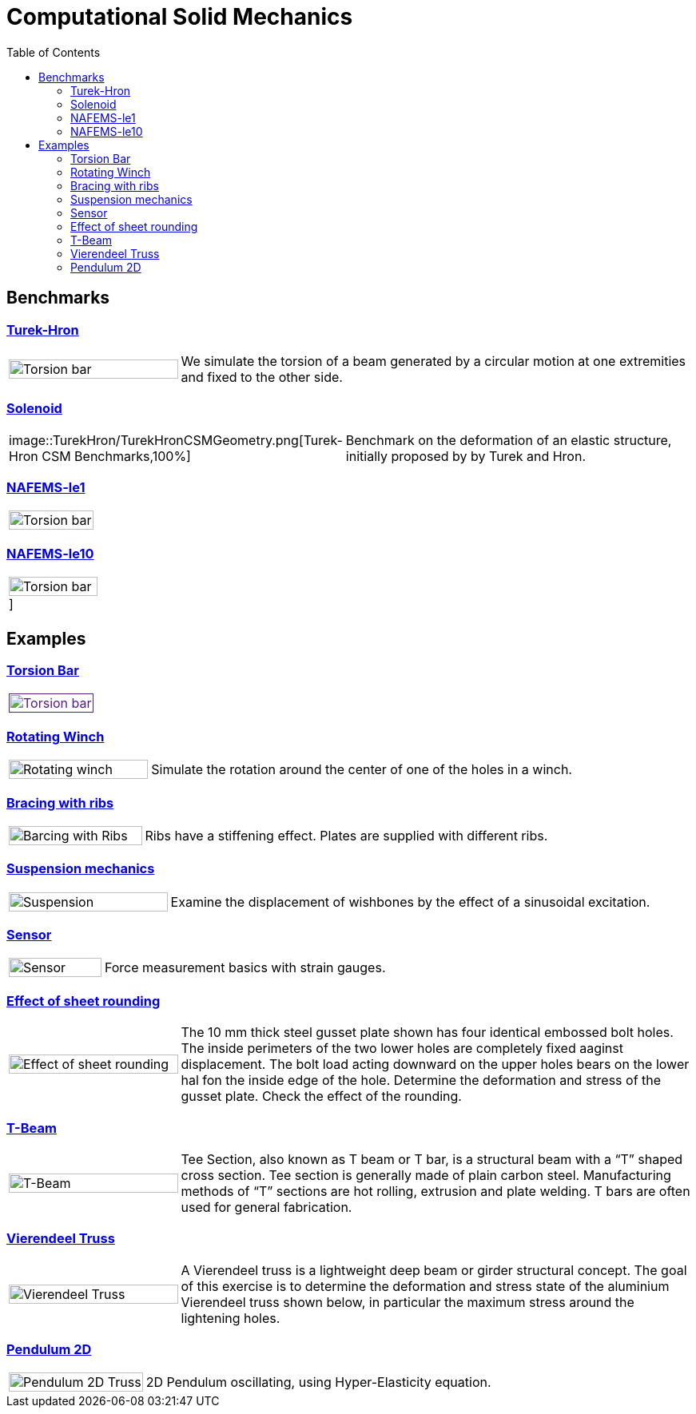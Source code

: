 = Computational Solid Mechanics
:toc: left

== Benchmarks

=== xref:TurekHron/README.adoc[Turek-Hron]
[cols="1,3"]
|===
| image:torsion-bar/torsionbarNeoHookIncompT2-600x300.png[Torsion bar,100%] | We simulate the torsion of a beam generated by a circular motion at one extremities and fixed to the other side.
|===


=== xref:solenoid/README.adoc[Solenoid]

[cols="1,3"]
|===
| image::TurekHron/TurekHronCSMGeometry.png[Turek-Hron CSM Benchmarks,100%] | Benchmark on the deformation of an elastic structure, initially proposed by by Turek and Hron.
|===

=== xref:NAFEMS-le1/README.adoc[NAFEMS-le1]

[cols="1,3"]
|===
| image:torsion-bar/torsionbarNeoHookIncompT2-600x300.png[Torsion bar,100%] |
|===

=== xref:NAFEMS-le10/README.adoc[NAFEMS-le10]

[cols="1,3"]
|===
| image:torsion-bar/torsionbarNeoHookIncompT2-600x300.png[Torsion bar,100%,url=xref:NAFEMS-le10/README.adoc[NAFEMS-le10]] | 
|===

== Examples
=== xref:torsion-bar/README.adoc[Torsion Bar]

[cols="1,3"]
|===
| image:torsion-bar/torsionbarNeoHookIncompT2-600x300.png[Torsion bar,100%,link=] |
|===


=== xref:rotating-winch/index.adoc[Rotating Winch]

[cols="1,3"]
|===
| image:rotating-winch/image1.png[Rotating winch,100%] | Simulate the rotation around the center of one of the holes in a winch.
|===


=== xref:ribs/index.adoc[Bracing with ribs]

[cols="1,3"]
|===
| image:ribs/image1.png[Barcing with Ribs,100%] | Ribs have a stiffening effect. Plates are supplied with different ribs.
|===

=== xref:suspension/index.adoc[Suspension mechanics]

[cols="1,3"]
|===
| image:suspension/image1.jpeg[Suspension,100%] | Examine the displacement of wishbones by the effect of a sinusoidal excitation.
|===

=== xref:sensor/index.adoc[Sensor]

[cols="1,3"]
|===
| image:sensor/image2.png[Sensor,100%] | Force measurement basics with strain gauges.
|===

=== xref:sheet-rounding/index.adoc[Effect of sheet rounding]

[cols="1,3"]
|===
|image:sheet-rounding/image1.png[Effect of sheet rounding,100%] | The 10 mm thick steel gusset plate shown has four identical embossed bolt holes. The inside perimeters of the two lower holes are completely fixed aaginst displacement. The bolt load acting downward on the upper holes bears on the lower hal fon the inside edge of the hole. Determine the deformation and stress of the gusset plate. Check the effect of the rounding.
|===

=== xref:t-beam/index.adoc[T-Beam]

[cols="1,3"]
|===
| image:t-beam/image2.png[T-Beam,100%] | Tee Section, also known as T beam or T bar, is a structural beam with a “T” shaped cross section. Tee section is generally made of plain carbon steel. Manufacturing methods of “T” sections are hot rolling, extrusion and plate welding. T bars are often used for general fabrication.
|===

=== xref:vierendeel-truss/index.adoc[Vierendeel Truss]

[cols="1,3"]
|===
| image:vierendeel-truss/image1.png[Vierendeel Truss,100%] | A Vierendeel truss is a lightweight deep beam or girder structural concept. The goal of this exercise is to determine the deformation and stress state of the aluminium Vierendeel truss shown below, in particular the maximum stress around the lightening holes.
|===


=== xref:pendulum2D/index.adoc[Pendulum 2D]

[cols="1,3"]
|===
| image:pendulum/2Dimage1.png[Pendulum 2D Truss,100%] | 2D Pendulum oscillating, using Hyper-Elasticity equation.
|===
